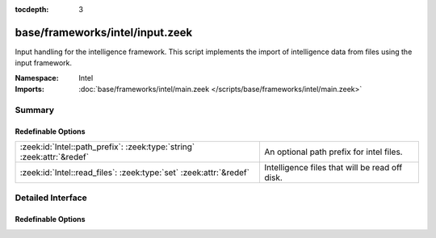 :tocdepth: 3

base/frameworks/intel/input.zeek
================================
.. zeek:namespace:: Intel

Input handling for the intelligence framework. This script implements the
import of intelligence data from files using the input framework.

:Namespace: Intel
:Imports: :doc:`base/frameworks/intel/main.zeek </scripts/base/frameworks/intel/main.zeek>`

Summary
~~~~~~~
Redefinable Options
###################
====================================================================== ==============================================
:zeek:id:`Intel::path_prefix`: :zeek:type:`string` :zeek:attr:`&redef` An optional path prefix for intel files.
:zeek:id:`Intel::read_files`: :zeek:type:`set` :zeek:attr:`&redef`     Intelligence files that will be read off disk.
====================================================================== ==============================================


Detailed Interface
~~~~~~~~~~~~~~~~~~
Redefinable Options
###################
.. zeek:id:: Intel::path_prefix

   :Type: :zeek:type:`string`
   :Attributes: :zeek:attr:`&redef`
   :Default: ``""``

   An optional path prefix for intel files. This prefix can, but
   need not be, absolute. The default is to leave any filenames
   unchanged. This prefix has no effect if a read_file entry is
   an absolute path. This prefix gets applied _before_ entering
   the input framework, so if the prefix is absolute, the input
   framework won't munge it further. If it is relative, then
   any path_prefix specified in the input framework will apply
   additionally.

.. zeek:id:: Intel::read_files

   :Type: :zeek:type:`set` [:zeek:type:`string`]
   :Attributes: :zeek:attr:`&redef`
   :Default: ``{}``

   Intelligence files that will be read off disk. The files are
   reread every time they are updated so updates must be atomic
   with "mv" instead of writing the file in place.


